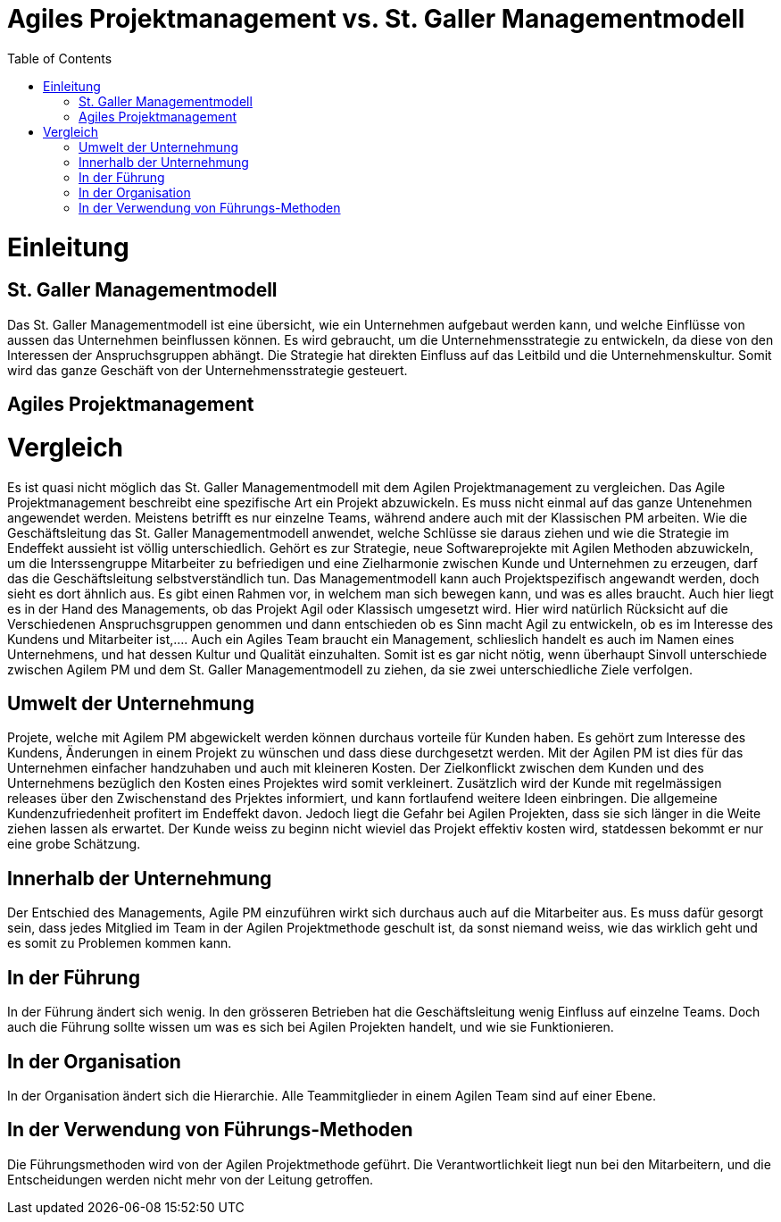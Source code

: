 Agiles Projektmanagement vs. St. Galler Managementmodell
=======================================================
:toc:

= Einleitung
== St. Galler Managementmodell
Das St. Galler Managementmodell ist eine übersicht, wie ein Unternehmen aufgebaut werden kann, und welche Einflüsse von aussen das Unternehmen beinflussen können. Es wird gebraucht, um die Unternehmensstrategie zu entwickeln, da diese von den Interessen der Anspruchsgruppen abhängt. Die Strategie hat direkten Einfluss auf das Leitbild und die Unternehmenskultur. Somit wird das ganze Geschäft von der Unternehmensstrategie gesteuert. 

== Agiles Projektmanagement

= Vergleich
Es ist quasi nicht möglich das St. Galler Managementmodell mit dem Agilen Projektmanagement zu vergleichen. Das Agile Projektmanagement beschreibt eine spezifische Art ein Projekt abzuwickeln. Es muss nicht einmal auf das ganze Untenehmen angewendet werden. Meistens betrifft es nur einzelne Teams, während andere auch mit der Klassischen PM arbeiten. 
Wie die Geschäftsleitung das St. Galler Managementmodell anwendet, welche Schlüsse sie daraus ziehen und wie die Strategie im Endeffekt aussieht ist völlig unterschiedlich. Gehört es zur Strategie, neue Softwareprojekte mit Agilen Methoden abzuwickeln, um die Interssengruppe Mitarbeiter zu befriedigen und eine Zielharmonie zwischen Kunde und Unternehmen zu erzeugen, darf das die Geschäftsleitung selbstverständlich tun. Das Managementmodell kann auch Projektspezifisch angewandt werden, doch sieht es dort ähnlich aus. Es gibt einen Rahmen vor, in welchem man sich bewegen kann, und was es alles braucht. Auch hier liegt es in der Hand des Managements, ob das Projekt Agil oder Klassisch umgesetzt wird. Hier wird natürlich Rücksicht auf die Verschiedenen Anspruchsgruppen genommen und dann entschieden ob es Sinn macht Agil zu entwickeln, ob es im Interesse des Kundens und Mitarbeiter ist,.... Auch ein Agiles Team braucht ein Management, schlieslich handelt es auch im Namen eines Unternehmens, und hat dessen Kultur und Qualität einzuhalten.
Somit ist es gar nicht nötig, wenn überhaupt Sinvoll unterschiede zwischen Agilem PM und dem St. Galler Managementmodell zu ziehen, da sie zwei unterschiedliche Ziele verfolgen. 

== Umwelt der Unternehmung
Projete, welche mit Agilem PM abgewickelt werden können durchaus vorteile für Kunden haben. Es gehört zum Interesse des Kundens, Änderungen in einem Projekt zu wünschen und dass diese durchgesetzt werden. Mit der Agilen PM ist dies für das Unternehmen einfacher handzuhaben und auch mit kleineren Kosten. Der Zielkonflickt zwischen dem Kunden und des Unternehmens bezüglich den Kosten eines Projektes wird somit verkleinert. Zusätzlich wird der Kunde mit regelmässigen releases über den Zwischenstand des Prjektes informiert, und kann fortlaufend weitere Ideen einbringen. Die allgemeine Kundenzufriedenheit profitert im Endeffekt davon. Jedoch liegt die Gefahr bei Agilen Projekten, dass sie sich länger in die Weite ziehen lassen als erwartet. Der Kunde weiss zu beginn nicht wieviel das Projekt effektiv kosten wird, statdessen bekommt er nur eine grobe Schätzung. 

== Innerhalb der Unternehmung
Der Entschied des Managements, Agile PM einzuführen wirkt sich durchaus auch auf die Mitarbeiter aus. Es muss dafür gesorgt sein, dass jedes Mitglied im Team in der Agilen Projektmethode geschult ist, da sonst niemand weiss, wie das wirklich geht und es somit zu Problemen kommen kann.

== In der Führung
In der Führung ändert sich wenig. In den grösseren Betrieben hat die Geschäftsleitung wenig Einfluss auf einzelne Teams. Doch auch die Führung sollte wissen um was es sich bei Agilen Projekten handelt, und wie sie Funktionieren.

== In der Organisation
In der Organisation ändert sich die Hierarchie. Alle Teammitglieder in einem Agilen Team sind auf einer Ebene. 

== In der Verwendung von Führungs-Methoden
Die Führungsmethoden wird von der Agilen Projektmethode geführt. Die Verantwortlichkeit liegt nun bei den Mitarbeitern, und die Entscheidungen werden nicht mehr von der Leitung getroffen. 

